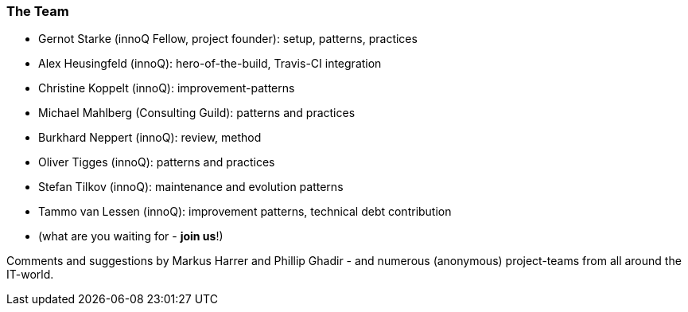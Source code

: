 
=== The Team

* Gernot Starke (innoQ Fellow, project founder): setup, patterns, practices
* Alex Heusingfeld (innoQ): hero-of-the-build, Travis-CI integration
* Christine Koppelt (innoQ): improvement-patterns
* Michael Mahlberg (Consulting Guild): patterns and practices
* Burkhard Neppert (innoQ): review, method
* Oliver Tigges (innoQ): patterns and practices
* Stefan Tilkov (innoQ): maintenance and evolution patterns
* Tammo van Lessen (innoQ): improvement patterns, technical debt contribution
* (what are you waiting for - *join us*!)


Comments and suggestions by Markus Harrer and Phillip Ghadir - and numerous (anonymous) project-teams from all around the IT-world.

